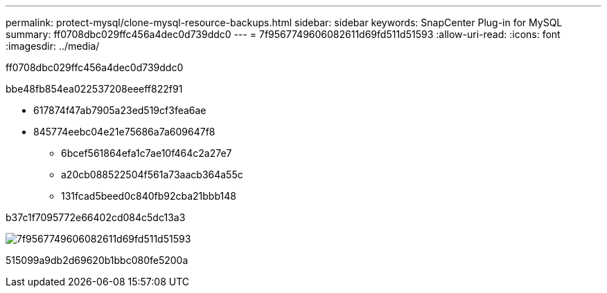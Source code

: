 ---
permalink: protect-mysql/clone-mysql-resource-backups.html 
sidebar: sidebar 
keywords: SnapCenter Plug-in for MySQL 
summary: ff0708dbc029ffc456a4dec0d739ddc0 
---
= 7f9567749606082611d69fd511d51593
:allow-uri-read: 
:icons: font
:imagesdir: ../media/


[role="lead"]
ff0708dbc029ffc456a4dec0d739ddc0

.bbe48fb854ea022537208eeeff822f91
* 617874f47ab7905a23ed519cf3fea6ae
* 845774eebc04e21e75686a7a609647f8
+
** 6bcef561864efa1c7ae10f464c2a27e7
** a20cb088522504f561a73aacb364a55c
** 131fcad5beed0c840fb92cba21bbb148




b37c1f7095772e66402cd084c5dc13a3

image::../media/sco_scc_wfs_clone_workflow.png[7f9567749606082611d69fd511d51593]

515099a9db2d69620b1bbc080fe5200a
